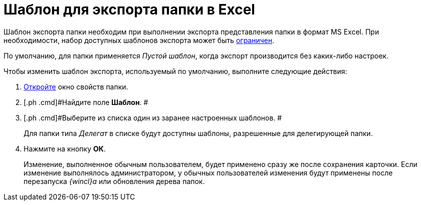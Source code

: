 = Шаблон для экспорта папки в Excel

Шаблон экспорта папки необходим при выполнении экспорта представления папки в формат MS Excel. При необходимости, набор доступных шаблонов экспорта может быть xref:Folder_template_list.adoc[ограничен].

По умолчанию, для папки применяется [.keyword .parmname]_Пустой шаблон_, когда экспорт производится без каких-либо настроек.

Чтобы изменить шаблон экспорта, используемый по умолчанию, выполните следующие действия:

. [.ph .cmd]#xref:Folder_properties.adoc[Откройте] окно свойств папки.#
. [.ph .cmd]#Найдите поле [.keyword]*Шаблон*. #
. [.ph .cmd]#Выберите из списка один из заранее настроенных шаблонов. #
+
Для папки типа _Делегат_ в списке будут доступны шаблоны, разрешенные для делегирующей папки.
. [.ph .cmd]#Нажмите на кнопку [.ph .uicontrol]*ОК*.#
+
[.ph]#Изменение, выполненное обычным пользователем, будет применено сразу же после сохранения карточки. Если изменение выполнялось администратором, у обычных пользователей изменения будут применены после перезапуска _{wincl}а_ или обновления дерева папок.#
